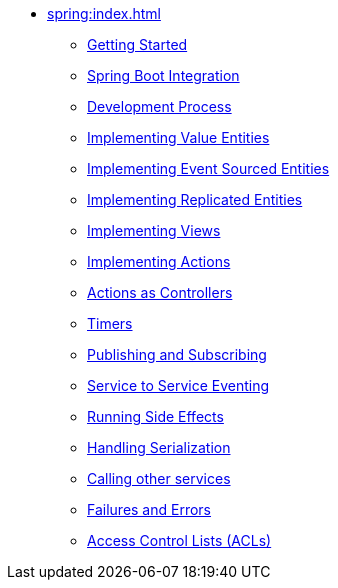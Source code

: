 ** xref:spring:index.adoc[]
*** xref:spring:getting-started.adoc[Getting Started]
*** xref:spring:spring-boot-integration.adoc[Spring Boot Integration]
*** xref:spring:development-process-spring.adoc[Development Process]
*** xref:spring:value-entity.adoc[Implementing Value Entities]
*** xref:spring:event-sourced-entities.adoc[Implementing Event Sourced Entities]
*** xref:spring:replicated-entity.adoc[Implementing Replicated Entities]
*** xref:spring:views.adoc[Implementing Views]
*** xref:spring:actions.adoc[Implementing Actions]
*** xref:spring:actions-as-controller.adoc[Actions as Controllers]
*** xref:spring:timers.adoc[Timers]
*** xref:spring:actions-publishing-subscribing.adoc[Publishing and Subscribing]
*** xref:spring:service-to-service.adoc[Service to Service Eventing]
*** xref:spring:side-effects.adoc[Running Side Effects]
*** xref:spring:serialization.adoc[Handling Serialization]
*** xref:spring:call-another-service.adoc[Calling other services]
*** xref:spring:failures-and-errors.adoc[Failures and Errors]
*** xref:spring:access-control.adoc[Access Control Lists (ACLs)]